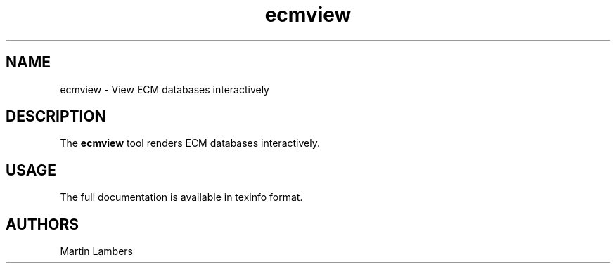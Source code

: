 .\" -*-nroff-*-
.\"
.\" Copyright (C) 2012
.\" Martin Lambers <martin.lambers@uni-siegen.de>
.\"
.\" Copying and distribution of this file, with or without modification, are
.\" permitted in any medium without royalty provided the copyright notice and this
.\" notice are preserved. This file is offered as-is, without any warranty.
.TH ecmview 1 2012-08
.SH NAME
ecmview - View ECM databases interactively
.SH DESCRIPTION
The \fBecmview\fP tool renders ECM databases interactively.
.SH USAGE
The full documentation is available in texinfo format.
.SH AUTHORS
Martin Lambers
